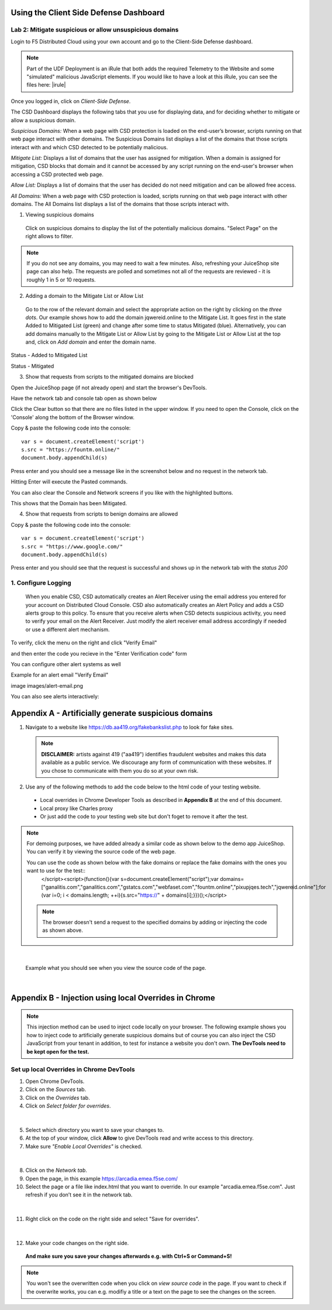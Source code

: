 Using the Client Side Defense Dashboard
=======================================

Lab 2: Mitigate suspicious or allow unsuspicious domains
--------------------------------------------------------

Login to F5 Distributed Cloud using your own account and go to the Client-Side Defense dashboard.

.. note:: Part of the UDF Deployment is an iRule that both adds the required Telemetry to the Website and some "simulated" malicious JavaScript elements.  If you would like to have a look at this iRule, you can see the files here: |irule|

.. |irule| raw:: html

            <a href=./addClientSideDefense.tcl _target="_irule">addClientSideDefense.tcl</a>

Once you logged in, click on *Client-Side Defense*.

.. image:: images/csd-dashboard.png

The CSD Dashboard displays the following tabs that you use for displaying data, and for deciding whether to mitigate or allow a suspicious domain.

.. image:: images/csd-tabs.png

*Suspicious Domains:* When a web page with CSD protection is loaded on the end-user’s browser, scripts running on that web page interact with other domains. The Suspicious Domains list displays a list of the domains that those scripts interact with and which CSD detected to be potentially malicious.

*Mitigate List:* Displays a list of domains that the user has assigned for mitigation. When a domain is assigned for mitigation, CSD blocks that domain and it cannot be accessed by any script running on the end-user's browser when accessing a CSD protected web page.
    
*Allow List:* Displays a list of domains that the user has decided do not need mitigation and can be allowed free access.
    
*All Domains:* When a web page with CSD protection is loaded, scripts running on that web page interact with other domains. The All Domains list displays a list of the domains that those scripts interact with.

1. Viewing suspicious domains
 
 Click on suspicious domains to display the list of the potentially malicious domains. "Select Page" on the right allows to filter.

.. image:: images/agility-suspicious-domains.png

.. note:: If you do not see any domains, you may need to wait a few minutes.  Also, refreshing your JuiceShop site page can also help.  The requests are polled and sometimes not all of the requests are reviewed - it is roughly 1 in 5 or 10 requests.  

2. Adding a domain to the Mitigate List or Allow List
   
 Go to the row of the relevant domain and select the appropriate action on the right by clicking on the *three dots*. Our example shows how to add the domain jqwereid.online to the Mitigate List. It goes first in the state Added to Mitigated List (green) and change after some time to status Mitigated (blue). 
 Alternatively, you can add domains manually to the Mitigate List or Allow List by going to the Mitigate List or Allow List at the top and, click on *Add domain* and enter the domain name.

.. image:: images/csd-mitigate.png

Status - Added to Mitigated List

.. image:: images/csd-mitigate-added.png

Status - Mitigated

.. image:: images/csd-mitigated.png

3. Show that requests from scripts to the mitigated domains are blocked
 
Open the JuiceShop page (if not already open) and start the browser's DevTools.

Have the network tab and console tab open as shown below
 
.. image:: images/agility-demonstrating-csd_7.png

Click the Clear button so that there are no files listed in the upper window.  
If you need to open the Console, click on the 'Console' along the bottom of the Browser window.
 
Copy & paste the following code into the console::

   var s = document.createElement('script')
   s.src = "https://fountm.online/"
   document.body.appendChild(s)

Press enter and you should see a message like in the screenshot below and no request in the network tab.

.. image:: images/agility-demonstrating-csd_3.png

Hitting Enter will execute the Pasted commands.

You can also clear the Console and Network screens if you like with the highlighted buttons.

.. image:: images/agility-demonstrating-csd_4.png

This shows that the Domain has been Mitigated.

4. Show that requests from scripts to benign domains are allowed

Copy & paste the following code into the console::

   var s = document.createElement('script')
   s.src = "https://www.google.com/"
   document.body.appendChild(s)

Press enter and you should see that the request is successful and shows up in the network tab with the *status 200*

.. image:: images/agility-demonstrating-csd_1.png

1. Configure Logging
---------------------

 When you enable CSD, CSD automatically creates an Alert Receiver using the email address you entered for your account on Distributed Cloud Console. CSD also automatically creates an Alert Policy and adds a CSD alerts group to this policy. To ensure that you receive alerts when CSD detects suspicious activity, you need to verify your email on the Alert Receiver.
 Just modify the alert receiver email address accordingly if needed or use a different alert mechanism.

.. image:: images/csd-alert-receiver.png


To verify, click the menu on the right and click "Verify Email"

.. image:: images/agility-email-verification_2.png

and then enter the code you recieve in the "Enter Verification code" form

.. image:: images/agility-email-verification_1.png

You can configure other alert systems as well

.. image:: images/csd-alert-receiver-details.png

Example for an alert email "Verify Email" 

image images/alert-email.png

You can also see alerts interactively:

.. image:: images/agility-alert-dashboard.png


Appendix A - Artificially generate suspicious domains
=====================================================

1. Navigate to a website like https://db.aa419.org/fakebankslist.php to look for fake sites.

 .. note:: **DISCLAIMER:** artists against 419 ("aa419") identifies fraudulent websites and makes this data available as a public service. We discourage any form of communication with these websites. If you chose to communicate with them you do so at your own risk.

2. Use any of the following methods to add the code below to the html code of your testing website.

 - Local overrides in Chrome Developer Tools as described in **Appendix B** at the end of this document.
 - Local proxy like Charles proxy
 - Or just add the code to your testing web site but don't foget to remove it after the test.

.. note:: For demoing purposes, we have added already a similar code as shown below to the demo app JuiceShop. You can verify it by viewing the source code of the web page.

 You can use the code as shown below with the fake domains or replace the fake domains with the ones you want to use for the test::
  </script><script>(function(){var s=document.createElement("script");var domains=["ganalitis.com","ganalitics.com","gstatcs.com","webfaset.com","fountm.online","pixupjqes.tech","jqwereid.online"];for (var i=0; i < domains.length; ++i){s.src="https://" + domains[i];}})();</script>

 .. note:: The browser doesn't send a request to the specified domains by adding or injecting the code as shown above.

|

 Example what you should see when you view the source code of the page.

 .. image:: images/csd-view-source-color.png

|


Appendix B - Injection using local Overrides in Chrome
======================================================

.. note:: This injection method can be used to inject code locally on your browser. The following example shows you how to inject code to artificially generate suspicious domains but of course you can also inject the CSD JavaScript from your tenant in addition, to test for instance a website you don't own. **The DevTools need to be kept open for the test.**

Set up local Overrides in Chrome DevTools
-----------------------------------------

#. Open Chrome DevTools.
#. Click on the *Sources* tab.
#. Click on the *Overrides* tab.
#. Click on *Select folder for overrides*.

 .. image:: images/csd-select-folder-overrides.png

|

5. Select which directory you want to save your changes to.
#. At the top of your window, click **Allow** to give DevTools read and write access to this directory.
#. Make sure *"Enable Local Overrides"* is checked.

 .. image:: images/csd-select-folder-overrides-selected.png

|

8. Click on the *Network tab*.
#. Open the page, in this example https://arcadia.emea.f5se.com/
#. Select the page or a file like index.html that you want to override. In our example "arcadia.emea.f5se.com". Just refresh if you don’t see it in the network tab.

 .. image:: images/csd-select-page.png

|

11. Right click on the code on the right side and select "Save for overrides".

 .. image:: images/csd-save-for-overrides.png

|

12. Make your code changes on the right side.
 
 .. image:: images/csd-add-injection-code.png

 **And make sure you save your changes afterwards e.g. with Ctrl+S or Command+S!**

.. note:: You won't see the overwritten code when you click on *view source code* in the page. If you want to check if the overwrite works, you can e.g. modifiy a title or a text on the page to see the changes on the screen.
